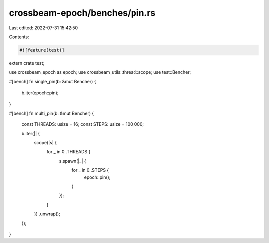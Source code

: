 crossbeam-epoch/benches/pin.rs
==============================

Last edited: 2022-07-31 15:42:50

Contents:

.. code-block:: rs

    #![feature(test)]

extern crate test;

use crossbeam_epoch as epoch;
use crossbeam_utils::thread::scope;
use test::Bencher;

#[bench]
fn single_pin(b: &mut Bencher) {
    b.iter(epoch::pin);
}

#[bench]
fn multi_pin(b: &mut Bencher) {
    const THREADS: usize = 16;
    const STEPS: usize = 100_000;

    b.iter(|| {
        scope(|s| {
            for _ in 0..THREADS {
                s.spawn(|_| {
                    for _ in 0..STEPS {
                        epoch::pin();
                    }
                });
            }
        })
        .unwrap();
    });
}


